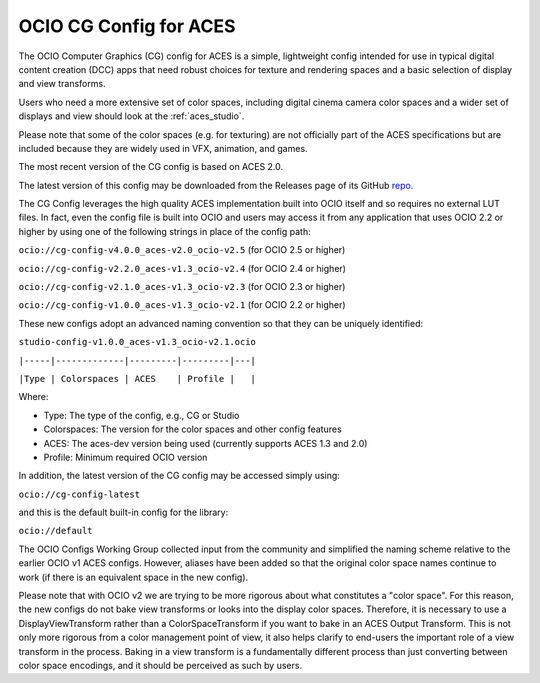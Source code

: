 ..
  SPDX-License-Identifier: CC-BY-4.0
  Copyright Contributors to the OpenColorIO Project.

.. _aces_cg:

OCIO CG Config for ACES
=======================

The OCIO Computer Graphics (CG) config for ACES is a simple, lightweight config intended for use
in typical digital content creation (DCC) apps that need robust choices for texture and
rendering spaces and a basic selection of display and view transforms.  

Users who need a more extensive set of color spaces, including digital cinema camera
color spaces and a wider set of displays and view should look at the :ref:`aces_studio`.

Please note that some of the color spaces (e.g. for texturing) are not officially part of the 
ACES specifications but are included because they are widely used in VFX, animation, and games.

The most recent version of the CG config is based on ACES 2.0.

The latest version of this config may be downloaded from the Releases page of its GitHub
`repo. <https://github.com/AcademySoftwareFoundation/OpenColorIO-Config-ACES/releases>`_

The CG Config leverages the high quality ACES implementation built into OCIO itself
and so requires no external LUT files.  In fact, even the config file is built into OCIO
and users may access it from any application that uses OCIO 2.2 or higher by using one of the
following strings in place of the config path:

``ocio://cg-config-v4.0.0_aces-v2.0_ocio-v2.5``   (for OCIO 2.5 or higher)

``ocio://cg-config-v2.2.0_aces-v1.3_ocio-v2.4``   (for OCIO 2.4 or higher)

``ocio://cg-config-v2.1.0_aces-v1.3_ocio-v2.3``   (for OCIO 2.3 or higher)

``ocio://cg-config-v1.0.0_aces-v1.3_ocio-v2.1``   (for OCIO 2.2 or higher)

These new configs adopt an advanced naming convention so that they can be uniquely identified:

``studio-config-v1.0.0_aces-v1.3_ocio-v2.1.ocio``

``|-----|-------------|---------|---------|---|``

``|Type | Colorspaces | ACES    | Profile |   |``

Where:

* Type: The type of the config, e.g., CG or Studio
* Colorspaces: The version for the color spaces and other config features
* ACES: The aces-dev version being used (currently supports ACES 1.3 and 2.0)
* Profile: Minimum required OCIO version

In addition, the latest version of the CG config may be accessed simply using:

``ocio://cg-config-latest``

and this is the default built-in config for the library:

``ocio://default``


The OCIO Configs Working Group collected input from the community and simplified the
naming scheme relative to the earlier OCIO v1 ACES configs.  However, aliases have been 
added so that the original color space names continue to work (if there is an equivalent
space in the new config).

Please note that with OCIO v2 we are trying to be more rigorous about what constitutes a 
"color space". For this reason, the new configs do not bake view transforms or looks into 
the display color spaces.  Therefore, it is necessary to use a DisplayViewTransform rather 
than a ColorSpaceTransform if you want to bake in an ACES Output Transform.  This is not 
only more rigorous from a color management point of view, it also helps clarify to end-users 
the important role of a view transform in the process.  Baking in a view transform is a 
fundamentally different process than just converting between color space encodings, and it 
should be perceived as such by users.
